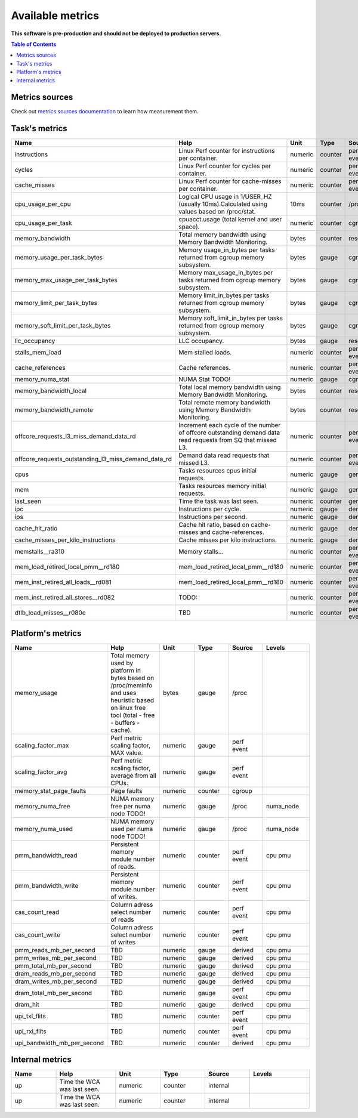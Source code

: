 
================================
Available metrics
================================

**This software is pre-production and should not be deployed to production servers.**

.. contents:: Table of Contents


Metrics sources
===============

Check out `metrics sources documentation <metrics_sources.rst>`_  to learn how measurement them.

Task's metrics
==============

.. csv-table::
	:header: "Name", "Help", "Unit", "Type", "Source", "Levels"
	:widths: 15, 20, 15, 15, 15, 20

	"instructions", "Linux Perf counter for instructions per container.", "numeric", "counter", "perf event", "cpu"
	"cycles", "Linux Perf counter for cycles per container.", "numeric", "counter", "perf event", "cpu"
	"cache_misses", "Linux Perf counter for cache-misses per container.", "numeric", "counter", "perf event", "cpu"
	"cpu_usage_per_cpu", "Logical CPU usage in 1/USER_HZ (usually 10ms).Calculated using values based on /proc/stat.", "10ms", "counter", "/proc", "cpu"
	"cpu_usage_per_task", "cpuacct.usage (total kernel and user space).", "numeric", "counter", "cgroup", ""
	"memory_bandwidth", "Total memory bandwidth using Memory Bandwidth Monitoring.", "bytes", "counter", "resctrl", ""
	"memory_usage_per_task_bytes", "Memory usage_in_bytes per tasks returned from cgroup memory subsystem.", "bytes", "gauge", "cgroup", ""
	"memory_max_usage_per_task_bytes", "Memory max_usage_in_bytes per tasks returned from cgroup memory subsystem.", "bytes", "gauge", "cgroup", ""
	"memory_limit_per_task_bytes", "Memory limit_in_bytes per tasks returned from cgroup memory subsystem.", "bytes", "gauge", "cgroup", ""
	"memory_soft_limit_per_task_bytes", "Memory soft_limit_in_bytes per tasks returned from cgroup memory subsystem.", "bytes", "gauge", "cgroup", ""
	"llc_occupancy", "LLC occupancy.", "bytes", "gauge", "resctrl", ""
	"stalls_mem_load", "Mem stalled loads.", "numeric", "counter", "perf event", "cpu"
	"cache_references", "Cache references.", "numeric", "counter", "perf event", "cpu"
	"memory_numa_stat", "NUMA Stat TODO!", "numeric", "gauge", "cgroup", "numa_node"
	"memory_bandwidth_local", "Total local memory bandwidth using Memory Bandwidth Monitoring.", "bytes", "counter", "resctrl", ""
	"memory_bandwidth_remote", "Total remote memory bandwidth using Memory Bandwidth Monitoring.", "bytes", "counter", "resctrl", ""
	"offcore_requests_l3_miss_demand_data_rd", "Increment each cycle of the number of offcore outstanding demand data read requests from SQ that missed L3.", "numeric", "counter", "perf event", ""
	"offcore_requests_outstanding_l3_miss_demand_data_rd", "Demand data read requests that missed L3.", "numeric", "counter", "perf event", ""
	"cpus", "Tasks resources cpus initial requests.", "numeric", "gauge", "generic", ""
	"mem", "Tasks resources memory initial requests.", "numeric", "gauge", "generic", ""
	"last_seen", "Time the task was last seen.", "numeric", "counter", "generic", ""
	"ipc", "Instructions per cycle.", "numeric", "gauge", "derived", ""
	"ips", "Instructions per second.", "numeric", "gauge", "derived", ""
	"cache_hit_ratio", "Cache hit ratio, based on cache-misses and cache-references.", "numeric", "gauge", "derived", ""
	"cache_misses_per_kilo_instructions", "Cache misses per kilo instructions.", "numeric", "gauge", "derived", ""
	"memstalls__ra310", "Memory stalls...", "numeric", "counter", "perf event", "cpu"
	"mem_load_retired_local_pmm__rd180", "mem_load_retired_local_pmm__rd180", "numeric", "counter", "perf event", "cpu"
	"mem_inst_retired_all_loads__rd081", "mem_load_retired_local_pmm__rd180", "numeric", "counter", "perf event", "cpu"
	"mem_inst_retired_all_stores__rd082", "TODO:", "numeric", "counter", "perf event", "cpu"
	"dtlb_load_misses__r080e", "TBD", "numeric", "counter", "perf event", "cpu"



Platform's metrics
==================

.. csv-table::
	:header: "Name", "Help", "Unit", "Type", "Source", "Levels"
	:widths: 15, 20, 15, 15, 15, 20

	"memory_usage", "Total memory used by platform in bytes based on /proc/meminfo and uses heuristic based on linux free tool (total - free - buffers - cache).", "bytes", "gauge", "/proc", ""
	"scaling_factor_max", "Perf metric scaling factor, MAX value.", "numeric", "gauge", "perf event", ""
	"scaling_factor_avg", "Perf metric scaling factor, average from all CPUs.", "numeric", "gauge", "perf event", ""
	"memory_stat_page_faults", "Page faults", "numeric", "counter", "cgroup", ""
	"memory_numa_free", "NUMA memory free per numa node TODO!", "numeric", "gauge", "/proc", "numa_node"
	"memory_numa_used", "NUMA memory used per numa node TODO!", "numeric", "gauge", "/proc", "numa_node"
	"pmm_bandwidth_read", "Persistent memory module number of reads.", "numeric", "counter", "perf event", "cpu pmu"
	"pmm_bandwidth_write", "Persistent memory module number of writes.", "numeric", "counter", "perf event", "cpu pmu"
	"cas_count_read", "Column adress select number of reads", "numeric", "counter", "perf event", "cpu pmu"
	"cas_count_write", "Column adress select number of writes", "numeric", "counter", "perf event", "cpu pmu"
	"pmm_reads_mb_per_second", "TBD", "numeric", "gauge", "derived", "cpu pmu"
	"pmm_writes_mb_per_second", "TBD", "numeric", "gauge", "derived", "cpu pmu"
	"pmm_total_mb_per_second", "TBD", "numeric", "gauge", "derived", "cpu pmu"
	"dram_reads_mb_per_second", "TBD", "numeric", "gauge", "derived", "cpu pmu"
	"dram_writes_mb_per_second", "TBD", "numeric", "gauge", "derived", "cpu pmu"
	"dram_total_mb_per_second", "TBD", "numeric", "gauge", "perf event", "cpu pmu"
	"dram_hit", "TBD", "numeric", "gauge", "derived", "cpu pmu"
	"upi_txl_flits", "TBD", "numeric", "counter", "perf event", "cpu pmu"
	"upi_rxl_flits", "TBD", "numeric", "counter", "perf event", "cpu pmu"
	"upi_bandwidth_mb_per_second", "TBD", "numeric", "counter", "derived", "cpu pmu"



Internal metrics
================

.. csv-table::
	:header: "Name", "Help", "Unit", "Type", "Source", "Levels"
	:widths: 15, 20, 15, 15, 15, 20

	"up", "Time the WCA was last seen.", "numeric", "counter", "internal", ""
	"up", "Time the WCA was last seen.", "numeric", "counter", "internal", ""

